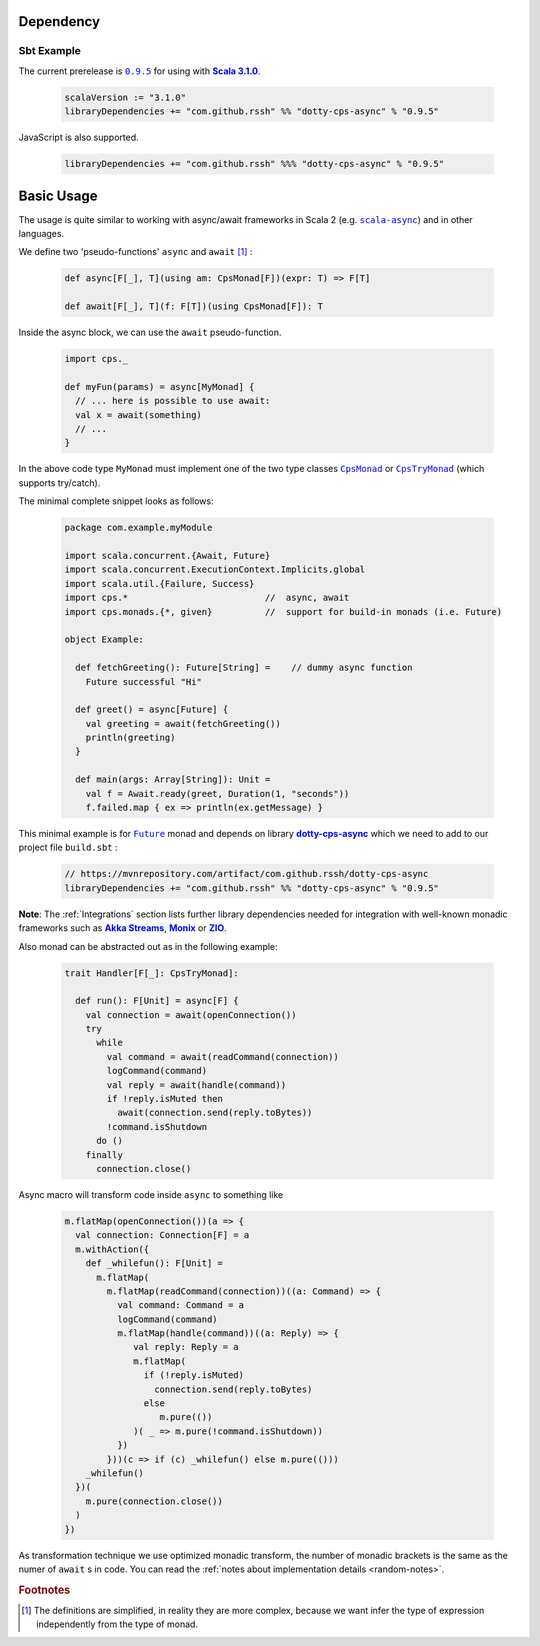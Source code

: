 Dependency
==========

Sbt Example
-----------

The current prerelease is |dotty-cps-async-version|_ for using with |scala3-version|_.

 .. code-block:: scala

   scalaVersion := "3.1.0"
   libraryDependencies += "com.github.rssh" %% "dotty-cps-async" % "0.9.5"

JavaScript is also supported.

 .. code-block:: scala

   libraryDependencies += "com.github.rssh" %%% "dotty-cps-async" % "0.9.5"


Basic Usage
===========

The usage is quite similar to working with async/await frameworks in Scala 2 (e.g. |scala-async|_) and in other languages.

We define two 'pseudo-functions' ``async`` and ``await`` [#f1]_ : 

 .. index:: async
 .. index:: await

 .. code-block:: scala

    def async[F[_], T](using am: CpsMonad[F])(expr: T) => F[T]

    def await[F[_], T](f: F[T])(using CpsMonad[F]): T



Inside the async block, we can use the ``await`` pseudo-function.


 .. code-block:: scala

    import cps._
    
    def myFun(params) = async[MyMonad] {
      // ... here is possible to use await: 
      val x = await(something) 
      // ...
    }


 .. index:: CpsMonad
 .. index:: CpsTryMonad

In the above code type ``MyMonad`` must implement one of the two type classes |CpsMonad|_ or |CpsTryMonad|_ (which supports try/catch).

The minimal complete snippet looks as follows:


 .. code-block:: scala

    package com.example.myModule

    import scala.concurrent.{Await, Future}
    import scala.concurrent.ExecutionContext.Implicits.global
    import scala.util.{Failure, Success}
    import cps.*                          //  async, await
    import cps.monads.{*, given}          //  support for build-in monads (i.e. Future)

    object Example:

      def fetchGreeting(): Future[String] =    // dummy async function
        Future successful "Hi"

      def greet() = async[Future] {
        val greeting = await(fetchGreeting())
        println(greeting)
      }

      def main(args: Array[String]): Unit =
        val f = Await.ready(greet, Duration(1, "seconds"))
        f.failed.map { ex => println(ex.getMessage) }
  

This minimal example is for |Future|_ monad and depends on library |dotty-cps-async|_ which we need to add to our project file ``build.sbt`` :

 .. code-block:: scala

  // https://mvnrepository.com/artifact/com.github.rssh/dotty-cps-async
  libraryDependencies += "com.github.rssh" %% "dotty-cps-async" % "0.9.5"


**Note**: The :ref:`Integrations` section lists further library dependencies needed for integration with well-known monadic frameworks such as |Akka Streams|_, |Monix|_ or |ZIO|_. 


Also monad can be abstracted out as in the following example:


 .. code-block:: scala

    trait Handler[F[_]: CpsTryMonad]:

      def run(): F[Unit] = async[F] {
        val connection = await(openConnection())
        try
          while
            val command = await(readCommand(connection))
            logCommand(command)
            val reply = await(handle(command))
            if !reply.isMuted then
              await(connection.send(reply.toBytes))
            !command.isShutdown
          do ()
        finally
          connection.close()

Async macro will transform code inside ``async`` to something like

 .. raw:: html

  <details>
   <summary><a>code</a></summary>

 .. code-block:: scala

   m.flatMap(openConnection())(a => {
     val connection: Connection[F] = a
     m.withAction({
       def _whilefun(): F[Unit] = 
         m.flatMap(
           m.flatMap(readCommand(connection))((a: Command) => {
             val command: Command = a
             logCommand(command)
             m.flatMap(handle(command))((a: Reply) => {
                val reply: Reply = a
                m.flatMap(
                  if (!reply.isMuted)
                    connection.send(reply.toBytes) 
                  else 
                     m.pure(())
                )( _ => m.pure(!command.isShutdown))
             })
           }))(c => if (c) _whilefun() else m.pure(()))
       _whilefun()
     })(
       m.pure(connection.close())
     )
   })

 .. raw:: html

  </details>

As transformation technique we use optimized monadic transform, the number of monadic brackets is the 
same as the numer of ``await`` s in code.  
You can read the :ref:`notes about implementation details <random-notes>`.


.. rubric:: Footnotes

.. [#f1] The definitions are simplified, in reality they are more complex, because we want infer the type of expression independently from the type of monad.


.. ###########################################################################
.. ## Hyperlink definitions with text formating (e.g. verbatim, bold)

.. |Akka Streams| replace:: **Akka Streams**
.. _Akka Streams: https://doc.akka.io/docs/akka/current/stream/

.. |CpsMonad| replace:: ``CpsMonad``
.. _CpsMonad: https://github.com/rssh/dotty-cps-async/blob/master/shared/src/main/scala/cps/CpsMonad.scala

.. |CpsTryMonad| replace:: ``CpsTryMonad``
.. _CpsTryMonad: https://github.com/rssh/dotty-cps-async/blob/ff25b61f93e49a1ae39df248dbe4af980cd7f948/shared/src/main/scala/cps/CpsMonad.scala#L70

.. |dotty-cps-async-version| replace:: ``0.9.5``
.. _dotty-cps-async-version: https://mvnrepository.com/artifact/com.github.rssh/dotty-cps-async_3/0.9.5

.. |dotty-cps-async| replace:: **dotty-cps-async**
.. _dotty-cps-async: https://github.com/rssh/dotty-cps-async#dotty-cps-async

.. |Future| replace:: ``Future``
.. _Future: https://www.scala-lang.org/api/current/scala/concurrent/Future.html

.. |Monix| replace:: **Monix**
.. _Monix: https://monix.io/

.. |scala3-version| replace:: **Scala 3.1.0**
.. _scala3-version: https://github.com/lampepfl/dotty/releases/tag/3.1.0

.. |scala-async| replace:: ``scala-async``
.. _scala-async: https://github.com/scala/scala-async

.. |ZIO| replace:: **ZIO**
.. _ZIO: https://zio.dev/
